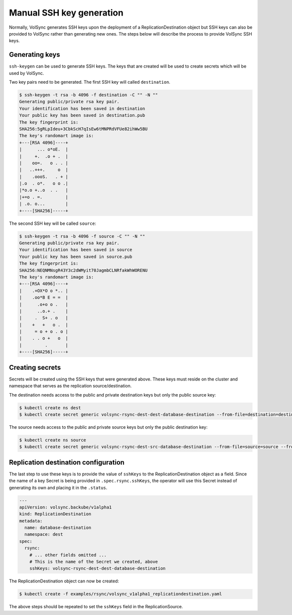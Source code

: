 =========================
Manual SSH key generation
=========================

Normally, VolSync generates SSH keys upon the deployment of a ReplicationDestination object
but SSH keys can also be provided to VolSync rather than generating new ones. The
steps below will describe the process to provide VolSync SSH keys.

Generating keys
===============

``ssh-keygen`` can be used to generate SSH keys. The keys that are created will
be used to create secrets which will be used by VolSync.

Two key pairs need to be generated. The first SSH key will called ``destination``.

.. code::

   $ ssh-keygen -t rsa -b 4096 -f destination -C "" -N ""
   Generating public/private rsa key pair.
   Your identification has been saved in destination
   Your public key has been saved in destination.pub
   The key fingerprint is:
   SHA256:5gRLpIdeu+3CbkScH7qIsEw6tMNPRdVFUe82ihWw5BU
   The key's randomart image is:
   +---[RSA 4096]----+
   |      ... o*oE.  |
   |     +.  .o + .  |
   |    oo=.   o . . |
   |   ..+++.     o  |
   |    .oooS.   . + |
   |.o  . o*.   o o .|
   |*o.o +..o  . .   |
   |+=o . =.         |
   | .o. o...        |
   +----[SHA256]-----+

The second SSH key will be called ``source``:

.. code::

   $ ssh-keygen -t rsa -b 4096 -f source -C "" -N ""
   Generating public/private rsa key pair.
   Your identification has been saved in source
   Your public key has been saved in source.pub
   The key fingerprint is:
   SHA256:NEQNMNsgR43Y3c2dWMyit70JagmbCLNRfakWhWORENU
   The key's randomart image is:
   +---[RSA 4096]----+
   |    .+OX*O o *.. |
   |    .oo*B E = =  |
   |      .o+o o .   |
   |      ..o.+ .    |
   |     .  S+ . o   |
   |    +   +   o .  |
   |     = o + o . o |
   |    . . o +   o  |
   |         .       |
   +----[SHA256]-----+

Creating secrets
================

Secrets will be created using the SSH keys that were generated above. These keys
must reside on the cluster and namespace that serves as the replication
source/destination.

The destination needs access to the public and private destination keys but only
the public source key:

.. code::

   $ kubectl create ns dest
   $ kubectl create secret generic volsync-rsync-dest-dest-database-destination --from-file=destination=destination --from-file=source.pub=source.pub --from-file=destination.pub=destination.pub -n dest

The source needs access to the public and private source keys but only the public destination key:

.. code::

   $ kubectl create ns source
   $ kubectl create secret generic volsync-rsync-dest-src-database-destination --from-file=source=source --from-file=source.pub=source.pub --from-file=destination.pub=destination.pub -n source

Replication destination configuration
=====================================

The last step to use these keys is to provide the value of ``sshKeys`` to the
ReplicationDestination object as a field. Since the name of a key Secret is
being provided in ``.spec.rsync.sshKeys``, the operator will use this Secret
instead of generating its own and placing it in the ``.status``.

.. code:: yaml

   ---
   apiVersion: volsync.backube/v1alpha1
   kind: ReplicationDestination
   metadata:
     name: database-destination
     namespace: dest
   spec:
     rsync:
       # ... other fields omitted ...
       # This is the name of the Secret we created, above
       sshKeys: volsync-rsync-dest-dest-database-destination

The ReplicationDestination object can now be created:

.. code::

   $ kubectl create -f examples/rsync/volsync_v1alpha1_replicationdestination.yaml

The above steps should be repeated to set the ``sshKeys`` field in the
ReplicationSource.

